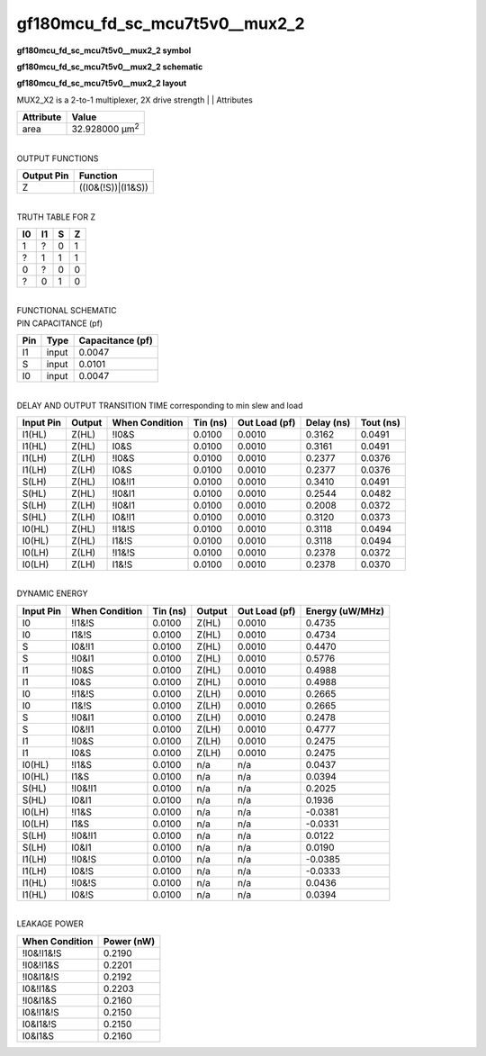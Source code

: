 =======================================
gf180mcu_fd_sc_mcu7t5v0__mux2_2
=======================================

**gf180mcu_fd_sc_mcu7t5v0__mux2_2 symbol**

.. image:: gf180mcu_fd_sc_mcu7t5v0__mux2_2.symbol.png
    :height: 250px
    :width: 400 px
    :align: center
    :alt: gf180mcu_fd_sc_mcu7t5v0__mux2_2 symbol

**gf180mcu_fd_sc_mcu7t5v0__mux2_2 schematic**

.. image:: gf180mcu_fd_sc_mcu7t5v0__mux2_2.schematic.png
    :height: 300px
    :width: 500 px
    :align: center
    :alt: gf180mcu_fd_sc_mcu7t5v0__mux2_2 schematic

**gf180mcu_fd_sc_mcu7t5v0__mux2_2 layout**

.. image:: gf180mcu_fd_sc_mcu7t5v0__mux2_2.layout.png
    :height: 400px
    :width: 700 px
    :align: center
    :alt: gf180mcu_fd_sc_mcu7t5v0__mux2_2 layout



MUX2_X2 is a 2-to-1 multiplexer, 2X drive strength
|
| Attributes

============= ======================
**Attribute** **Value**
area          32.928000 µm\ :sup:`2`
============= ======================

|
| OUTPUT FUNCTIONS

============== ==================
**Output Pin** **Function**
Z              ((I0&(!S))|(I1&S))
============== ==================

|
| TRUTH TABLE FOR Z

====== ====== ===== =====
**I0** **I1** **S** **Z**
1      ?      0     1
?      1      1     1
0      ?      0     0
?      0      1     0
====== ====== ===== =====

|
| FUNCTIONAL SCHEMATIC

.. image:: gf180mcu_fd_sc_mcu7t5v0__mux2_2.png

| PIN CAPACITANCE (pf)

======= ======== ====================
**Pin** **Type** **Capacitance (pf)**
I1      input    0.0047
S       input    0.0101
I0      input    0.0047
======= ======== ====================

|
| DELAY AND OUTPUT TRANSITION TIME corresponding to min slew and load

+---------------+------------+--------------------+--------------+-------------------+----------------+---------------+
| **Input Pin** | **Output** | **When Condition** | **Tin (ns)** | **Out Load (pf)** | **Delay (ns)** | **Tout (ns)** |
+---------------+------------+--------------------+--------------+-------------------+----------------+---------------+
| I1(HL)        | Z(HL)      | !I0&S              | 0.0100       | 0.0010            | 0.3162         | 0.0491        |
+---------------+------------+--------------------+--------------+-------------------+----------------+---------------+
| I1(HL)        | Z(HL)      | I0&S               | 0.0100       | 0.0010            | 0.3161         | 0.0491        |
+---------------+------------+--------------------+--------------+-------------------+----------------+---------------+
| I1(LH)        | Z(LH)      | !I0&S              | 0.0100       | 0.0010            | 0.2377         | 0.0376        |
+---------------+------------+--------------------+--------------+-------------------+----------------+---------------+
| I1(LH)        | Z(LH)      | I0&S               | 0.0100       | 0.0010            | 0.2377         | 0.0376        |
+---------------+------------+--------------------+--------------+-------------------+----------------+---------------+
| S(LH)         | Z(HL)      | I0&!I1             | 0.0100       | 0.0010            | 0.3410         | 0.0491        |
+---------------+------------+--------------------+--------------+-------------------+----------------+---------------+
| S(HL)         | Z(HL)      | !I0&I1             | 0.0100       | 0.0010            | 0.2544         | 0.0482        |
+---------------+------------+--------------------+--------------+-------------------+----------------+---------------+
| S(LH)         | Z(LH)      | !I0&I1             | 0.0100       | 0.0010            | 0.2008         | 0.0372        |
+---------------+------------+--------------------+--------------+-------------------+----------------+---------------+
| S(HL)         | Z(LH)      | I0&!I1             | 0.0100       | 0.0010            | 0.3120         | 0.0373        |
+---------------+------------+--------------------+--------------+-------------------+----------------+---------------+
| I0(HL)        | Z(HL)      | !I1&!S             | 0.0100       | 0.0010            | 0.3118         | 0.0494        |
+---------------+------------+--------------------+--------------+-------------------+----------------+---------------+
| I0(HL)        | Z(HL)      | I1&!S              | 0.0100       | 0.0010            | 0.3118         | 0.0494        |
+---------------+------------+--------------------+--------------+-------------------+----------------+---------------+
| I0(LH)        | Z(LH)      | !I1&!S             | 0.0100       | 0.0010            | 0.2378         | 0.0372        |
+---------------+------------+--------------------+--------------+-------------------+----------------+---------------+
| I0(LH)        | Z(LH)      | I1&!S              | 0.0100       | 0.0010            | 0.2378         | 0.0370        |
+---------------+------------+--------------------+--------------+-------------------+----------------+---------------+

|
| DYNAMIC ENERGY

+---------------+--------------------+--------------+------------+-------------------+---------------------+
| **Input Pin** | **When Condition** | **Tin (ns)** | **Output** | **Out Load (pf)** | **Energy (uW/MHz)** |
+---------------+--------------------+--------------+------------+-------------------+---------------------+
| I0            | !I1&!S             | 0.0100       | Z(HL)      | 0.0010            | 0.4735              |
+---------------+--------------------+--------------+------------+-------------------+---------------------+
| I0            | I1&!S              | 0.0100       | Z(HL)      | 0.0010            | 0.4734              |
+---------------+--------------------+--------------+------------+-------------------+---------------------+
| S             | I0&!I1             | 0.0100       | Z(HL)      | 0.0010            | 0.4470              |
+---------------+--------------------+--------------+------------+-------------------+---------------------+
| S             | !I0&I1             | 0.0100       | Z(HL)      | 0.0010            | 0.5776              |
+---------------+--------------------+--------------+------------+-------------------+---------------------+
| I1            | !I0&S              | 0.0100       | Z(HL)      | 0.0010            | 0.4988              |
+---------------+--------------------+--------------+------------+-------------------+---------------------+
| I1            | I0&S               | 0.0100       | Z(HL)      | 0.0010            | 0.4988              |
+---------------+--------------------+--------------+------------+-------------------+---------------------+
| I0            | !I1&!S             | 0.0100       | Z(LH)      | 0.0010            | 0.2665              |
+---------------+--------------------+--------------+------------+-------------------+---------------------+
| I0            | I1&!S              | 0.0100       | Z(LH)      | 0.0010            | 0.2665              |
+---------------+--------------------+--------------+------------+-------------------+---------------------+
| S             | !I0&I1             | 0.0100       | Z(LH)      | 0.0010            | 0.2478              |
+---------------+--------------------+--------------+------------+-------------------+---------------------+
| S             | I0&!I1             | 0.0100       | Z(LH)      | 0.0010            | 0.4777              |
+---------------+--------------------+--------------+------------+-------------------+---------------------+
| I1            | !I0&S              | 0.0100       | Z(LH)      | 0.0010            | 0.2475              |
+---------------+--------------------+--------------+------------+-------------------+---------------------+
| I1            | I0&S               | 0.0100       | Z(LH)      | 0.0010            | 0.2475              |
+---------------+--------------------+--------------+------------+-------------------+---------------------+
| I0(HL)        | !I1&S              | 0.0100       | n/a        | n/a               | 0.0437              |
+---------------+--------------------+--------------+------------+-------------------+---------------------+
| I0(HL)        | I1&S               | 0.0100       | n/a        | n/a               | 0.0394              |
+---------------+--------------------+--------------+------------+-------------------+---------------------+
| S(HL)         | !I0&!I1            | 0.0100       | n/a        | n/a               | 0.2025              |
+---------------+--------------------+--------------+------------+-------------------+---------------------+
| S(HL)         | I0&I1              | 0.0100       | n/a        | n/a               | 0.1936              |
+---------------+--------------------+--------------+------------+-------------------+---------------------+
| I0(LH)        | !I1&S              | 0.0100       | n/a        | n/a               | -0.0381             |
+---------------+--------------------+--------------+------------+-------------------+---------------------+
| I0(LH)        | I1&S               | 0.0100       | n/a        | n/a               | -0.0331             |
+---------------+--------------------+--------------+------------+-------------------+---------------------+
| S(LH)         | !I0&!I1            | 0.0100       | n/a        | n/a               | 0.0122              |
+---------------+--------------------+--------------+------------+-------------------+---------------------+
| S(LH)         | I0&I1              | 0.0100       | n/a        | n/a               | 0.0190              |
+---------------+--------------------+--------------+------------+-------------------+---------------------+
| I1(LH)        | !I0&!S             | 0.0100       | n/a        | n/a               | -0.0385             |
+---------------+--------------------+--------------+------------+-------------------+---------------------+
| I1(LH)        | I0&!S              | 0.0100       | n/a        | n/a               | -0.0333             |
+---------------+--------------------+--------------+------------+-------------------+---------------------+
| I1(HL)        | !I0&!S             | 0.0100       | n/a        | n/a               | 0.0436              |
+---------------+--------------------+--------------+------------+-------------------+---------------------+
| I1(HL)        | I0&!S              | 0.0100       | n/a        | n/a               | 0.0394              |
+---------------+--------------------+--------------+------------+-------------------+---------------------+

|
| LEAKAGE POWER

================== ==============
**When Condition** **Power (nW)**
!I0&!I1&!S         0.2190
!I0&!I1&S          0.2201
!I0&I1&!S          0.2192
I0&!I1&S           0.2203
!I0&I1&S           0.2160
I0&!I1&!S          0.2150
I0&I1&!S           0.2150
I0&I1&S            0.2160
================== ==============

